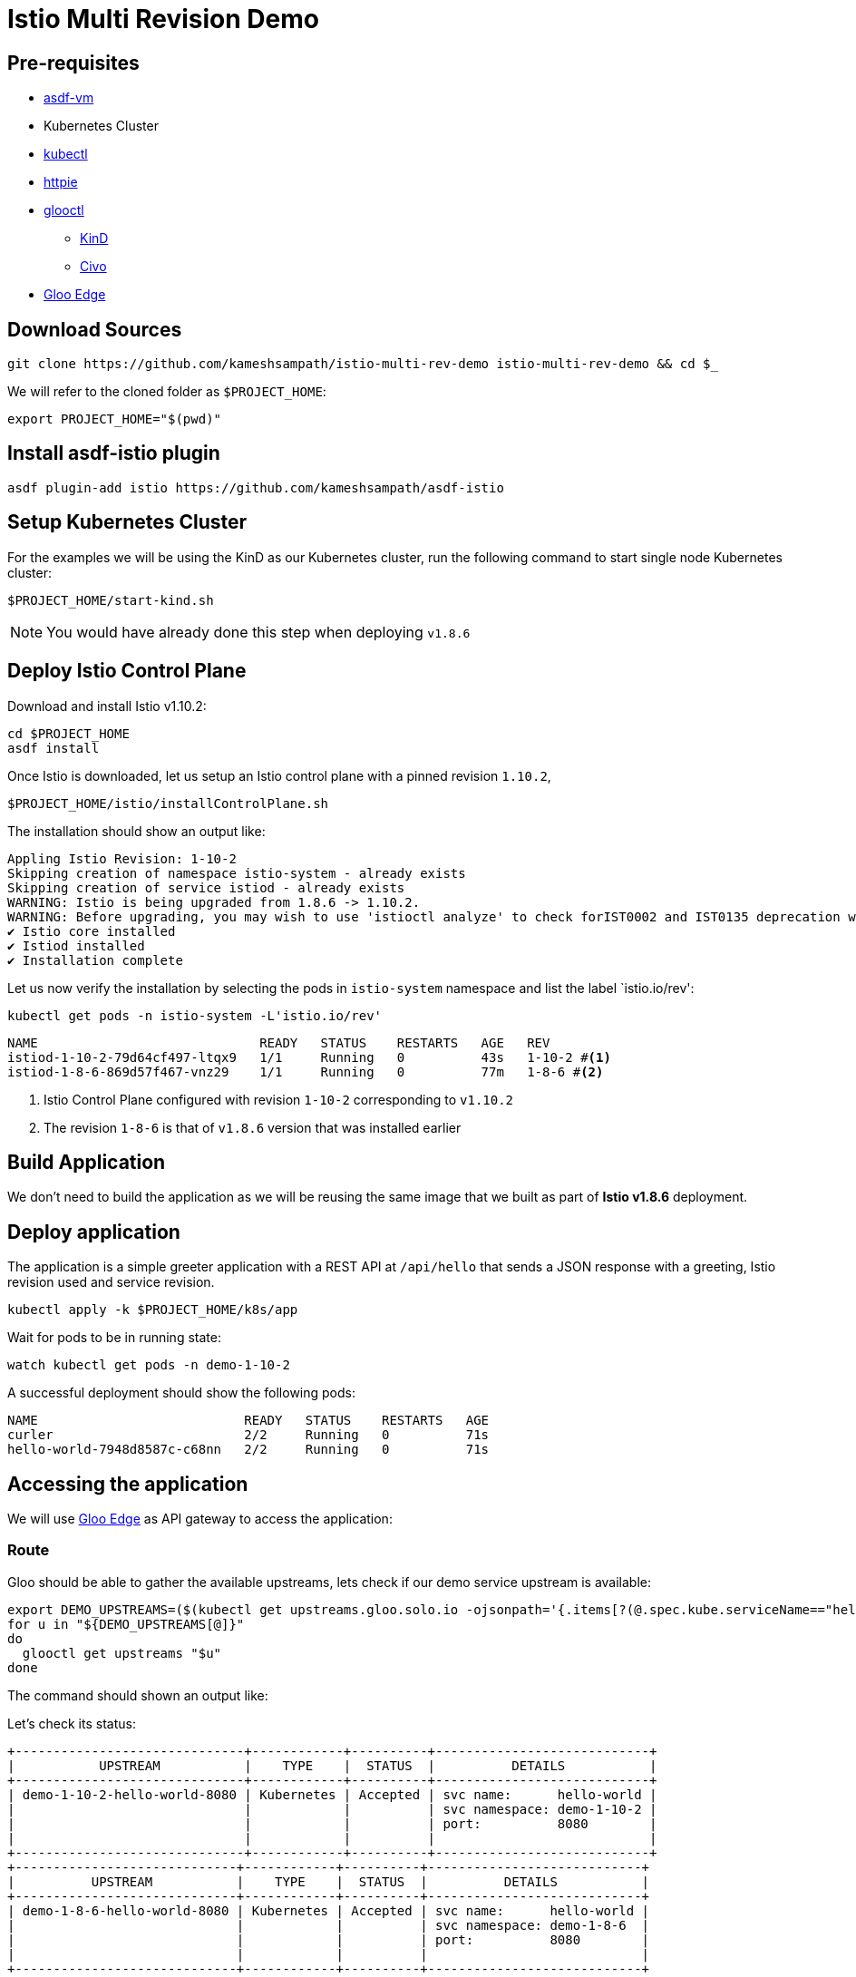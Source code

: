 = Istio Multi Revision Demo

== Pre-requisites

* https://asdf-vm.com[asdf-vm]
* Kubernetes Cluster
* https://kubernetes.io/docs/tasks/tools/[kubectl]
* https://httpie.io[httpie]
* https://docs.solo.io/gloo-edge/latest/getting_started/[glooctl]
** https://kind.sigs.k8s.io[KinD]
** https://civo.com[Civo]
* https://docs.solo.io/gloo-edge/latest/getting_started/[Gloo Edge]

== Download Sources

[source,bash]
----
git clone https://github.com/kameshsampath/istio-multi-rev-demo istio-multi-rev-demo && cd $_
----

We will refer to the cloned folder as `$PROJECT_HOME`:

[source,bash]
----
export PROJECT_HOME="$(pwd)"
----

== Install asdf-istio plugin

[source,bash]
----
asdf plugin-add istio https://github.com/kameshsampath/asdf-istio
----

== Setup Kubernetes Cluster

For the examples we will be using the KinD as our Kubernetes cluster, run the following command to start single node Kubernetes cluster:

[source,bash]
----
$PROJECT_HOME/start-kind.sh
----

NOTE: You would have already done this step when deploying `v1.8.6`

== Deploy Istio Control Plane

Download and install Istio v1.10.2:

[source,bash]
----
cd $PROJECT_HOME
asdf install
----

Once Istio is downloaded, let us setup an Istio control plane with a pinned revision `1.10.2`,

[source,bash]
----
$PROJECT_HOME/istio/installControlPlane.sh
----

The installation should show an output like:

[source,text]
----
Appling Istio Revision: 1-10-2
Skipping creation of namespace istio-system - already exists
Skipping creation of service istiod - already exists
WARNING: Istio is being upgraded from 1.8.6 -> 1.10.2.
WARNING: Before upgrading, you may wish to use 'istioctl analyze' to check forIST0002 and IST0135 deprecation warnings.
✔ Istio core installed
✔ Istiod installed
✔ Installation complete                                                                                            Thank you for installing Istio 1.10.  Please take a few minutes to tell us about your install/upgrade experience!  https://forms.gle/KjkrDnMPByq7akrYA
----

Let us now verify the installation by selecting the pods in `istio-system` namespace and list the label `istio.io/rev':

[source]
----
kubectl get pods -n istio-system -L'istio.io/rev'
----

[source,bash]
----
NAME                             READY   STATUS    RESTARTS   AGE   REV
istiod-1-10-2-79d64cf497-ltqx9   1/1     Running   0          43s   1-10-2 #<1>
istiod-1-8-6-869d57f467-vnz29    1/1     Running   0          77m   1-8-6 #<2>
----
<1> Istio Control Plane configured with revision `1-10-2` corresponding to `v1.10.2`
<2> The revision `1-8-6` is that of `v1.8.6` version that was installed earlier


== Build Application

We don't need to build the application as we will be reusing the same image that we built as part of *Istio v1.8.6* deployment.

== Deploy application

The application is a simple greeter application with a REST API at `/api/hello` that sends a JSON response with a greeting, Istio revision used and service revision.

[source,bash]
----
kubectl apply -k $PROJECT_HOME/k8s/app
----

Wait for pods to be in running state:

[source,bash]
----
watch kubectl get pods -n demo-1-10-2
----

A successful deployment should show the following pods:

[source,bash]
----
NAME                           READY   STATUS    RESTARTS   AGE
curler                         2/2     Running   0          71s
hello-world-7948d8587c-c68nn   2/2     Running   0          71s
----

== Accessing the application

We will use https://docs.solo.io/gloo-edge/latest/introduction/[Gloo Edge] as API gateway to access the application:

=== Route

Gloo should be able to gather the available upstreams, lets check if our demo service upstream is available:

[source,bash]
----
export DEMO_UPSTREAMS=($(kubectl get upstreams.gloo.solo.io -ojsonpath='{.items[?(@.spec.kube.serviceName=="hello-world")].metadata.name }' -n gloo-system))
for u in "${DEMO_UPSTREAMS[@]}"
do
  glooctl get upstreams "$u"
done
----

The command should shown an output like:

Let's check its status:

[source,text]
----
+------------------------------+------------+----------+----------------------------+
|           UPSTREAM           |    TYPE    |  STATUS  |          DETAILS           |
+------------------------------+------------+----------+----------------------------+
| demo-1-10-2-hello-world-8080 | Kubernetes | Accepted | svc name:      hello-world |
|                              |            |          | svc namespace: demo-1-10-2 |
|                              |            |          | port:          8080        |
|                              |            |          |                            |
+------------------------------+------------+----------+----------------------------+
+-----------------------------+------------+----------+----------------------------+
|          UPSTREAM           |    TYPE    |  STATUS  |          DETAILS           |
+-----------------------------+------------+----------+----------------------------+
| demo-1-8-6-hello-world-8080 | Kubernetes | Accepted | svc name:      hello-world |
|                             |            |          | svc namespace: demo-1-8-6  |
|                             |            |          | port:          8080        |
|                             |            |          |                            |
+-----------------------------+------------+----------+----------------------------+
----

Let us now update the route to distribute the traffic between the `1.8.6`(70%) and `1.10.2`(30%) revision:

[source,bash]
----
kubectl apply -f $PROJECT_HOME/gloo/gateway.yaml
# virtualservice.gateway.solo.io/istio-multi-rev-demo created
----

Run the script `$PROJECT_HOME/run.sh` to send few requests to our API and you should see the following responses with traffic getting to the demo service with revision `1-8-6`:

[source,text]
----
{
    "istioRevision": "1-8-6",
    "message": "HelloWorld  hello-world-dbb687654-jvnxw from greeting service 'v1.0': 2",
    "serviceVersion": "v1.0"
}


{
    "istioRevision": "1-8-6",
    "message": "HelloWorld  hello-world-dbb687654-jvnxw from greeting service 'v1.0': 3",
    "serviceVersion": "v1.0"
}


{
    "istioRevision": "1-8-6",
    "message": "HelloWorld  hello-world-dbb687654-jvnxw from greeting service 'v1.0': 4",
    "serviceVersion": "v1.0"
}
{
  "istioRevision": "1-10-2",
  "message": "HelloWorld  hello-world-7948d8587c-c68nn from greeting service 'v2.0': 1",
  "serviceVersion": "v2.0"
}
{
  "istioRevision": "1-10-2",
  "message": "HelloWorld  hello-world-7948d8587c-c68nn from greeting service 'v2.0': 2",
  "serviceVersion": "v2.0"
}

----

Let us also make sure the right version of `istio-proxy` is injected:

[source,bash]
----
kubectl get  pod -lapp=hello-world -n demo-1-10-2 -ojsonpath='{.items[*].spec.containers[?(@.name == "istio-proxy")].image}'
----

The command should return an output like `docker.io/istio/proxyv2:1.10.2`
